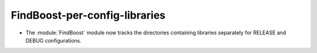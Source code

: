 FindBoost-per-config-libraries
------------------------------

* The :module:`FindBoost` module now tracks the directories containing
  libraries separately for RELEASE and DEBUG configurations.
